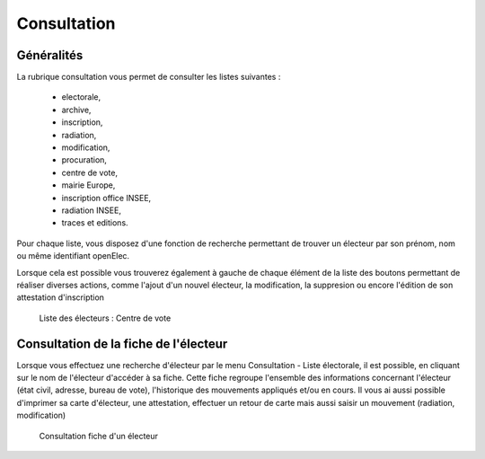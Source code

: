 .. _consultation:

############
Consultation
############

Généralités
-----------

La rubrique consultation vous permet de consulter les listes suivantes :

   * electorale,
   * archive,
   * inscription,
   * radiation,
   * modification,
   * procuration,
   * centre de vote,
   * mairie Europe,
   * inscription office INSEE,
   * radiation INSEE,
   * traces et editions.

Pour chaque liste, vous disposez d'une fonction de recherche permettant
de trouver un électeur par son prénom, nom ou même identifiant openElec.

Lorsque cela est possible vous trouverez également à gauche de chaque
élément de la liste des boutons permettant de réaliser diverses actions,
comme l'ajout d'un nouvel électeur, la modification, la suppresion ou
encore l'édition de son attestation d'inscription

.. figure:: consultation.png

    Liste des électeurs : Centre de vote

Consultation de la fiche de l'électeur
---------------------------------------

Lorsque vous effectuez une recherche d'électeur par le menu Consultation - Liste électorale, il est possible, en cliquant sur le nom de l'électeur d'accéder à sa fiche.
Cette fiche regroupe l'ensemble des informations concernant l'électeur (état civil, adresse, bureau de vote), l'historique des mouvements appliqués et/ou en cours. 
Il vous ai aussi possible d'imprimer sa carte d'électeur, une attestation, effectuer un retour de carte mais aussi saisir un mouvement (radiation, modification)

.. figure:: consultation_fiche_electeur.png

     Consultation fiche d'un électeur
